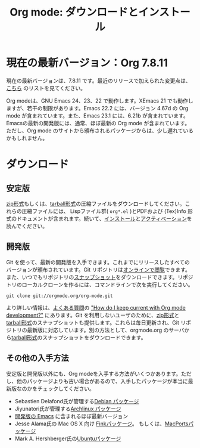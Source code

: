 #+TITLE: Org mode: ダウンロードとインストール
#+AUTHOR: Takaaki Ishikawa
#+LANGUAGE:  ja
#+OPTIONS:   H:3 num:nil toc:nil \n:nil @:t ::t |:t ^:t *:t TeX:t author:nil <:t LaTeX:t
#+KEYWORDS:  Org Emacs アウトライン 計画 ノート 編集 プロジェクト プレーンテキスト LaTeX HTML
#+DESCRIPTION: Org: ノート、計画、編集のための Emacs モード
#+STYLE:     <base href="http://orgmode.org/ja/" />
#+STYLE:     <link rel="icon" type="image/png" href="org-mode-unicorn.png" />
#+STYLE:     <link rel="stylesheet" href="http://orgmode.org/org.css" type="text/css" />
#+STYLE:     <link rel="publisher" href="https://plus.google.com/102778904320752967064" />

* 現在の最新バージョン：Org 7.8.11

現在の最新バージョンは、7.8.11 です。最近のリリースで加えられた変更点は、[[http://orgmode.org/Changes.html][こちら]] のリストを見てください。

Org modeは、GNU Emacs 24、23、22 で動作します。XEmacs 21 でも動作しますが、若干の制限があります。Emacs 22.2 には、バージョン 4.67d の Org mode が含まれています。また、Emacs 23.1 には、6.21b が含まれています。Emacsの最新の開発版には、通常、ほぼ最新の Org mode が含まれています。ただし、Org mode のサイトから頒布されるパッケージからは、少し遅れているかもしれません。

* ダウンロード

** 安定版

[[http://orgmode.org/org-7.8.11.zip][zip形式]]もしくは、[[http://orgmode.org/org-7.8.11.tar.gz][tarball形式]]の圧縮ファイルをダウンロードしてください。これらの圧縮ファイルには、 Lispファイル群( =org*.el= )とPDFおよび (Tex)Info 形式のドキュメントが含まれます。続いて、[[http://orgmode.org/manual/Installation.html#Installation][インストール]]と[[http://orgmode.org/manual/Activation.html#Activation][アクティベーション]]を読んでください。

** 開発版

Git を使って、最新の開発版を入手できます。これまでにリリースしたすべてのバージョンが頒布されています。Git リポジトリは[[http://orgmode.org/w/org-mode.git][オンラインで閲覧]]できます。また、いつでもリポジトリの[[http://orgmode.org/w/org-mode.git/snapshot][スナップショット]]をダウンロードできます。リポジトリのローカルクローンを作るには、コマンドラインで次を実行してください。

: git clone git://orgmode.org/org-mode.git

より詳しい情報は、[[http://orgmode.org/worg/org-faq.php][よくある質問]]の [[http://orgmode.org/worg/org-faq.php#keeping-current-with-Org mode-development]["How do I keep current with Org mode development?"]] にあります。Git を利用しないユーザのために、[[http://orgmode.org/org-latest.zip][zip形式]]と[[http://orgmode.org/org-latest.tar.gz][tarball形式]]のスナップショットも提供します。これらは毎日更新され、Git リポジトリの最新版に対応しています。別の方法として、orgmode.org のサーバから[[http://orgmode.org/w/org-mode.git/snapshot][tarball形式]]のスナップショットをダウンロードできます。

** その他の入手方法

安定版と開発版以外にも、Org modeを入手する方法がいくつかあります。ただし、他のパッケージよりも古い場合があるので、入手したパッケージが本当に最新版なのかをチェックしてください。

   - Sebastien Delafond氏が管理する[[http://packages.debian.org/sid/main/org-mode][Debian パッケージ]]
   - Jiyunatori氏が管理する[[http://aur.archlinux.org/packages.php?do_Details&ID=18206][Archlinux パッケージ]]
   - [[https://savannah.gnu.org/projects/emacs/][開発版の Emacs]] に含まれるほぼ最新バージョン
   - Jesse Alama氏の Mac OS X 向け [[http://pdb.finkproject.org/pdb/package.php/org-mode][Finkパッケージ]]。 もしくは、[[http://www.macports.org/ports.php?by=name&substr=org-mode][MacPortsパッケージ]]
   - Mark A. Hershberger氏の[[https://launchpad.net/~hexmode/+archive][Ubuntuパッケージ]]
